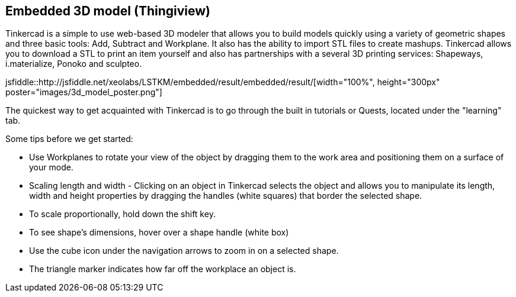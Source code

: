 == Embedded 3D model (Thingiview)

Tinkercad is a simple to use web-based 3D modeler that allows you to build models quickly using a variety of geometric shapes and three basic tools: Add, Subtract and Workplane. It also has the ability to import STL files to create mashups.  Tinkercad allows you to download a STL to print an item yourself and also has partnerships with a several 3D printing services: Shapeways, i.materialize, Ponoko and sculpteo.


jsfiddle::http://jsfiddle.net/xeolabs/LSTKM/embedded/result/embedded/result/[width="100%", height="300px" poster="images/3d_model_poster.png"]


The quickest way to get acquainted with Tinkercad is to go through the built in tutorials or Quests, located under the "learning" tab.   

Some tips before we get started:

* Use Workplanes to rotate your view of the object by dragging them to the work area and positioning them on a surface of your mode. 
* Scaling length and width - Clicking on an object in Tinkercad selects the object and allows you to manipulate its length, width and height properties by dragging the handles (white squares) that border the selected shape.
* To scale proportionally, hold down the shift key. 
* To see shape's dimensions, hover over a shape handle (white box)
* Use the cube icon under the navigation arrows to zoom in on a selected shape.
* The triangle marker indicates how far off the workplace an object is.

